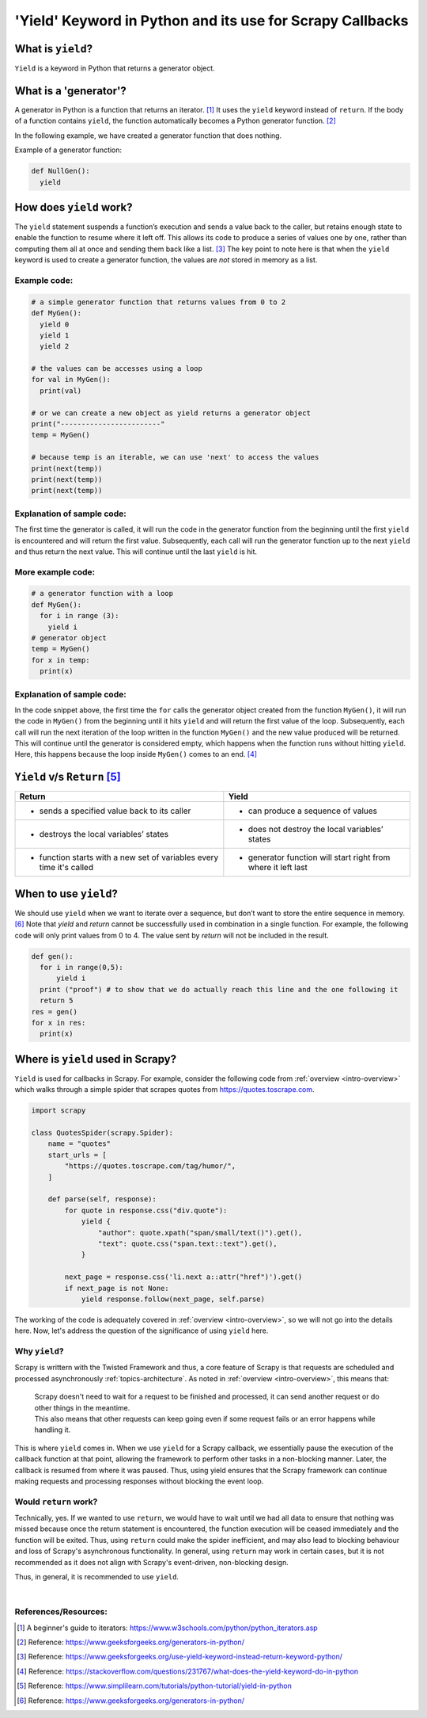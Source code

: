 .. _topics-yield:

==========================
'Yield' Keyword in Python and its use for Scrapy Callbacks
==========================
  
What is ``yield``?
====================
  
``Yield`` is a keyword in Python that returns a generator object. 

What is a 'generator'?
====================

A generator in Python is a function that returns an iterator. [#]_ It uses the ``yield`` keyword instead of ``return``.
If the body of a function contains ``yield``, the function automatically becomes a Python generator function. [#]_

In the following example, we have created a generator function that does nothing.

Example of a generator function: 

.. code-block:: python
  
  def NullGen(): 
    yield

How does ``yield`` work?
======================

The ``yield`` statement suspends a function’s execution and sends a value back to the caller, but retains enough state to enable
the function to resume where it left off. This allows its code to produce a series of values one by one, rather than computing
them all at once and sending them back like a list. [#]_ The key point to note here is that when the ``yield`` keyword is used to 
create a generator function, the values are *not* stored in memory as a list.

Example code:
-------------
  
.. code-block:: python

  # a simple generator function that returns values from 0 to 2
  def MyGen():
    yield 0
    yield 1
    yield 2
  
  # the values can be accesses using a loop
  for val in MyGen():
    print(val)
  
  # or we can create a new object as yield returns a generator object
  print("------------------------"
  temp = MyGen()
  
  # because temp is an iterable, we can use 'next' to access the values
  print(next(temp))
  print(next(temp))
  print(next(temp))

Explanation of sample code:
---------------------------

The first time the generator is called, it will run the code in the generator function from the beginning until the first ``yield``
is encountered and will return the first value. Subsequently, each call will run the generator function up to the next ``yield`` and
thus return the next value. This will continue until the last ``yield`` is hit.

More example code:
------------------

.. code-block:: python

  # a generator function with a loop
  def MyGen():
    for i in range (3):
      yield i
  # generator object
  temp = MyGen()
  for x in temp:
    print(x)

Explanation of sample code:
---------------------------

In the code snippet above, the first time the ``for`` calls the generator object created from the function ``MyGen()``, it will run the code
in ``MyGen()`` from the beginning until it hits ``yield`` and will return the first value of the loop. Subsequently, each call will run the 
next iteration of the loop written in the function ``MyGen()`` and the new value produced will be returned. This will continue until the
generator is considered empty, which happens when the function runs without hitting ``yield``.
Here, this happens because the loop inside ``MyGen()`` comes to an end. [#]_

``Yield`` v/s ``Return`` [#]_
=====================

..  csv-table:: 
    :header: "Return", "Yield"

    * sends a specified value back to its caller, * can produce a sequence of values
    * destroys the local variables’ states, * does not destroy the local variables’ states
    * function starts with a new set of variables every time it's called, * generator function will start right from where it left last

When to use ``yield``?
====================

We should use ``yield`` when we want to iterate over a sequence, but don’t want to store the entire sequence in memory. [#]_
Note that `yield` and `return` cannot be successfully used in combination in a single function. For example, the following code 
will only print values from 0 to 4. The value sent by `return` will not be included in the result.

.. code-block:: python

  def gen():
    for i in range(0,5):
        yield i
    print ("proof") # to show that we do actually reach this line and the one following it
    return 5
  res = gen()
  for x in res:
    print(x)

.. _topics-yield-scrapy:

Where is ``yield`` used in Scrapy?
==================================
``Yield`` is used for callbacks in Scrapy. For example, consider the following code
from :ref:`overview <intro-overview>` which walks through a simple spider that scrapes quotes from https://quotes.toscrape.com. 

.. code-block:: python

  import scrapy
  
  class QuotesSpider(scrapy.Spider):
      name = "quotes"
      start_urls = [
          "https://quotes.toscrape.com/tag/humor/",
      ]
  
      def parse(self, response):
          for quote in response.css("div.quote"):
              yield {
                  "author": quote.xpath("span/small/text()").get(),
                  "text": quote.css("span.text::text").get(),
              }
  
          next_page = response.css('li.next a::attr("href")').get()
          if next_page is not None:
              yield response.follow(next_page, self.parse)

The working of the code is adequately covered in :ref:`overview <intro-overview>`, so we will not go into the details
here. Now, let's address the question of the significance of using ``yield`` here.

Why ``yield``?
----------------
Scrapy is writtern with the Twisted Framework and thus, a core feature of Scrapy is that requests are scheduled and processed asynchronously
:ref:`topics-architecture`. As noted in :ref:`overview <intro-overview>`, this means that:
            | Scrapy doesn't need to wait for a request to be finished and processed, it can send another request or do other things in the meantime. 
            | This also means that other requests can keep going even if some request fails or an error happens while handling it.
This is where ``yield`` comes in. When we use ``yield`` for a Scrapy callback, we essentially pause the execution of the callback function at that 
point, allowing the framework to perform other tasks in a non-blocking manner. Later, the callback is resumed from where it was paused. Thus, using
yield ensures that the Scrapy framework can continue making requests and processing responses without blocking the event loop. 

Would ``return`` work?
----------------------
Technically, yes. If we wanted to use ``return``, we would have to wait until we had all data to ensure that nothing was missed because once the return
statement is encountered, the function execution will be ceased immediately and the function will be exited. Thus, using ``return`` could make the spider
inefficient, and may also lead to blocking behaviour and loss of Scrapy's asynchronous functionality. In general, using ``return`` may work in certain 
cases, but it is not recommended as it does not align with Scrapy's event-driven, non-blocking design.

Thus, in general, it is recommended to use ``yield``.

|
References/Resources:
---------------------

.. [#] A beginner's guide to iterators: https://www.w3schools.com/python/python_iterators.asp
.. [#] Reference: https://www.geeksforgeeks.org/generators-in-python/
.. [#] Reference: https://www.geeksforgeeks.org/use-yield-keyword-instead-return-keyword-python/
.. [#] Reference: https://stackoverflow.com/questions/231767/what-does-the-yield-keyword-do-in-python
.. [#] Reference: https://www.simplilearn.com/tutorials/python-tutorial/yield-in-python
.. [#] Reference: https://www.geeksforgeeks.org/generators-in-python/
